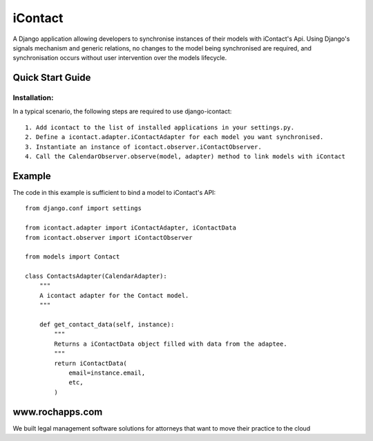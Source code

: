 ==========
iContact
==========

A Django application allowing developers to synchronise instances of their models with iContact's Api. Using Django's signals mechanism and generic relations, no changes to the model being synchronised are required, and synchronisation occurs without user intervention over the models lifecycle.

Quick Start Guide
=====

Installation:
*************

In a typical scenario, the following steps are required to use django-icontact::

    1. Add icontact to the list of installed applications in your settings.py.
    2. Define a icontact.adapter.iContactAdapter for each model you want synchronised.
    3. Instantiate an instance of icontact.observer.iContactObserver.
    4. Call the CalendarObserver.observe(model, adapter) method to link models with iContact
    
Example
=======

The code in this example is sufficient to bind a model to iContact's API::

    from django.conf import settings

    from icontact.adapter import iContactAdapter, iContactData
    from icontact.observer import iContactObserver

    from models import Contact

    class ContactsAdapter(CalendarAdapter):
        """
        A icontact adapter for the Contact model.
        """
        
        def get_contact_data(self, instance):
            """
            Returns a iContactData object filled with data from the adaptee.
            """
            return iContactData(
                email=instance.email,
                etc,
            )


www.rochapps.com
================
We built legal management software solutions for attorneys that want to move their practice to the cloud
